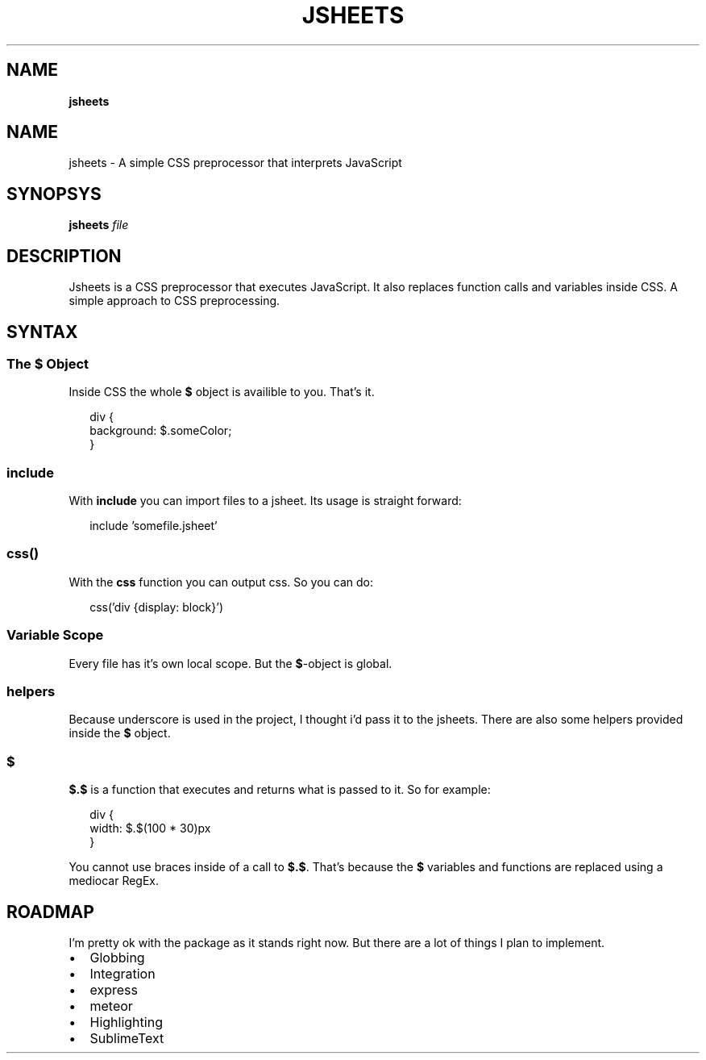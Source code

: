 .TH "JSHEETS" "" "May 2015" "" ""
.SH "NAME"
\fBjsheets\fR
.SH NAME
.P
jsheets \- A simple CSS preprocessor that interprets JavaScript
.SH SYNOPSYS
.P
\fBjsheets \fIfile\fR\fR
.SH DESCRIPTION
.P
Jsheets is a CSS preprocessor that executes JavaScript\. It also replaces function calls and variables inside CSS\. A simple approach to CSS preprocessing\.
.SH SYNTAX
.SS The \fB$\fR Object
.P
Inside CSS the whole \fB$\fR object is availible to you\. That's it\.
.P
.RS 2
.nf
div {
  background: $\.someColor;
}
.fi
.RE
.SS \fBinclude\fR
.P
With \fBinclude\fR you can import files to a jsheet\. Its usage is straight forward:
.P
.RS 2
.nf
include 'somefile\.jsheet'
.fi
.RE
.SS \fBcss()\fR
.P
With the \fBcss\fR function you can output css\. So you can do:
.P
.RS 2
.nf
css('div {display: block}')
.fi
.RE
.SS Variable Scope
.P
Every file has it's own local scope\. But the \fB$\fR\-object is global\.
.SS helpers
.P
Because underscore is used in the project, I thought i'd pass it to the jsheets\. There are also some helpers provided inside the \fB$\fR object\.
.SS $
.P
\fB$\.$\fR is a function that executes and returns what is passed to it\. So for example:
.P
.RS 2
.nf
div {
  width: $\.$(100 * 30)px
}
.fi
.RE
.P
You cannot use braces inside of a call to \fB$\.$\fR\|\. That's because the \fB$\fR variables and functions are replaced using a mediocar RegEx\.
.SH ROADMAP
.P
I'm pretty ok with the package as it stands right now\. But there are a lot of things I plan to implement\.
.RS 0
.IP \(bu 2
Globbing
.IP \(bu 2
Integration
.RS 0
.IP \(bu 2
express
.IP \(bu 2
meteor

.RE
.IP \(bu 2
Highlighting
.RS 0
.IP \(bu 2
SublimeText

.RE

.RE

